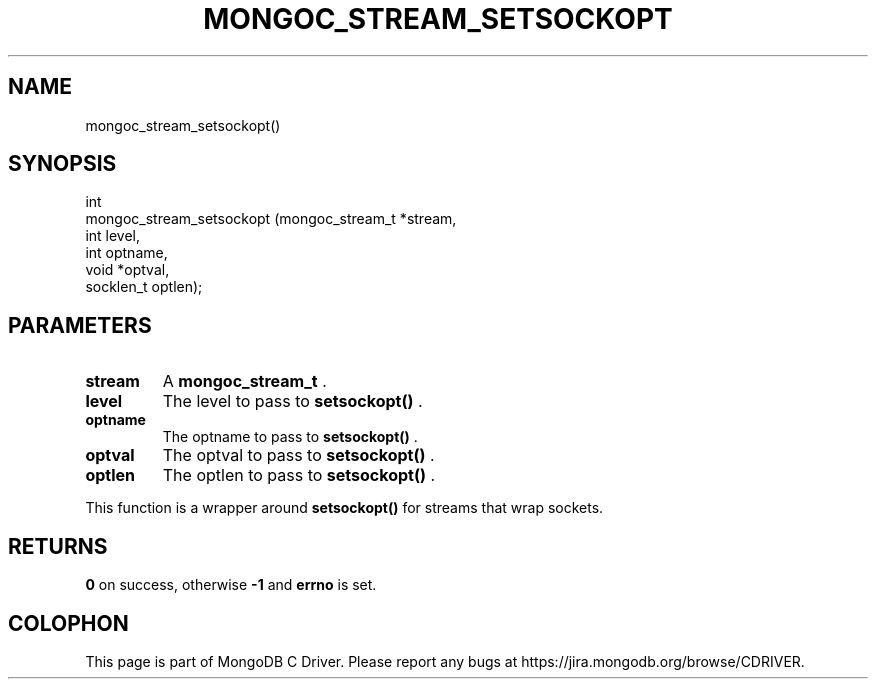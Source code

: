 .\" This manpage is Copyright (C) 2014 MongoDB, Inc.
.\" 
.\" Permission is granted to copy, distribute and/or modify this document
.\" under the terms of the GNU Free Documentation License, Version 1.3
.\" or any later version published by the Free Software Foundation;
.\" with no Invariant Sections, no Front-Cover Texts, and no Back-Cover Texts.
.\" A copy of the license is included in the section entitled "GNU
.\" Free Documentation License".
.\" 
.TH "MONGOC_STREAM_SETSOCKOPT" "3" "2014-08-08" "MongoDB C Driver"
.SH NAME
mongoc_stream_setsockopt()
.SH "SYNOPSIS"

.nf
.nf
int
mongoc_stream_setsockopt (mongoc_stream_t *stream,
                          int              level,
                          int              optname,
                          void            *optval,
                          socklen_t        optlen);
.fi
.fi

.SH "PARAMETERS"

.TP
.B stream
A
.BR mongoc_stream_t
\&.
.LP
.TP
.B level
The level to pass to
.B setsockopt()
\&.
.LP
.TP
.B optname
The optname to pass to
.B setsockopt()
\&.
.LP
.TP
.B optval
The optval to pass to
.B setsockopt()
\&.
.LP
.TP
.B optlen
The optlen to pass to
.B setsockopt()
\&.
.LP

This function is a wrapper around
.B setsockopt()
for streams that wrap sockets.

.SH "RETURNS"

.B 0
on success, otherwise
.B -1
and
.B errno
is set.


.BR
.SH COLOPHON
This page is part of MongoDB C Driver.
Please report any bugs at
\%https://jira.mongodb.org/browse/CDRIVER.